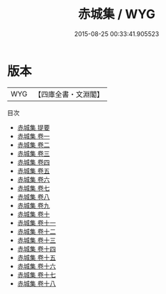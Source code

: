 #+TITLE: 赤城集 / WYG
#+DATE: 2015-08-25 00:33:41.905523
* 版本
 |       WYG|【四庫全書・文淵閣】|
目次
 - [[file:KR4h0049_000.txt::000-1a][赤城集 提要]]
 - [[file:KR4h0049_001.txt::001-1a][赤城集 卷一]]
 - [[file:KR4h0049_002.txt::002-1a][赤城集 卷二]]
 - [[file:KR4h0049_003.txt::003-1a][赤城集 卷三]]
 - [[file:KR4h0049_004.txt::004-1a][赤城集 卷四]]
 - [[file:KR4h0049_005.txt::005-1a][赤城集 卷五]]
 - [[file:KR4h0049_006.txt::006-1a][赤城集 卷六]]
 - [[file:KR4h0049_007.txt::007-1a][赤城集 卷七]]
 - [[file:KR4h0049_008.txt::008-1a][赤城集 卷八]]
 - [[file:KR4h0049_009.txt::009-1a][赤城集 卷九]]
 - [[file:KR4h0049_010.txt::010-1a][赤城集 卷十]]
 - [[file:KR4h0049_011.txt::011-1a][赤城集 卷十一]]
 - [[file:KR4h0049_012.txt::012-1a][赤城集 卷十二]]
 - [[file:KR4h0049_013.txt::013-1a][赤城集 卷十三]]
 - [[file:KR4h0049_014.txt::014-1a][赤城集 卷十四]]
 - [[file:KR4h0049_015.txt::015-1a][赤城集 卷十五]]
 - [[file:KR4h0049_016.txt::016-1a][赤城集 卷十六]]
 - [[file:KR4h0049_017.txt::017-1a][赤城集 卷十七]]
 - [[file:KR4h0049_018.txt::018-1a][赤城集 卷十八]]
